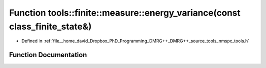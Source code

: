 .. _exhale_function_namespacetools_1_1finite_1_1measure_1a5a593749b940023e4150387fb657fcd6:

Function tools::finite::measure::energy_variance(const class_finite_state&)
===========================================================================

- Defined in :ref:`file__home_david_Dropbox_PhD_Programming_DMRG++_DMRG++_source_tools_nmspc_tools.h`


Function Documentation
----------------------


.. doxygenfunction:: tools::finite::measure::energy_variance(const class_finite_state&)
